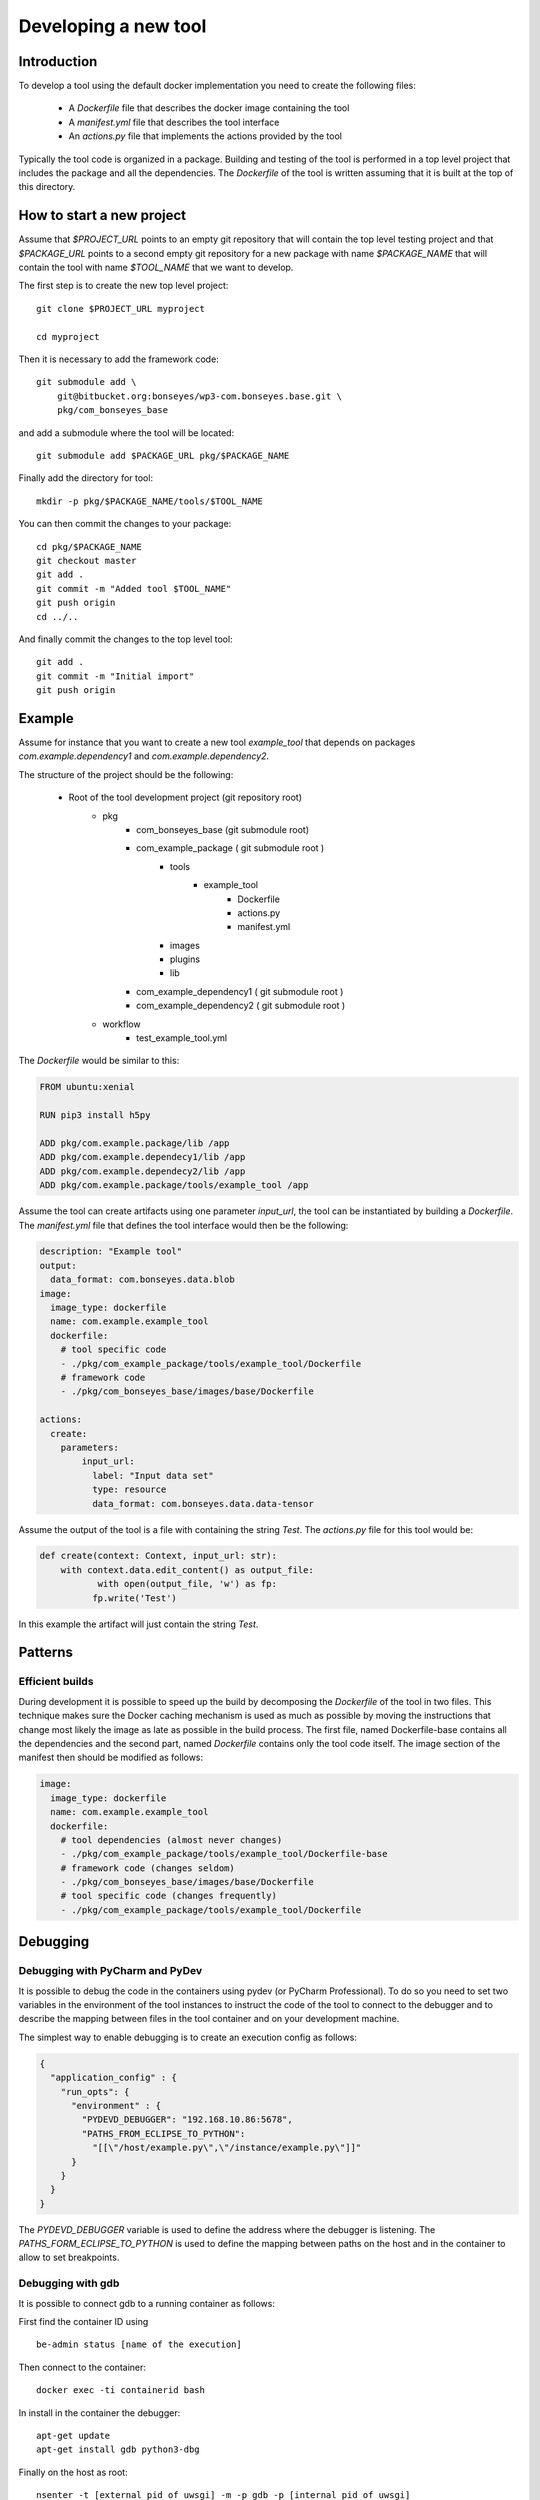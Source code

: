 .. highlight:: shell

Developing a new tool
=====================

Introduction
------------

To develop a tool using the default docker implementation you need to create the following files:

  - A `Dockerfile` file that describes the docker image containing the tool
  - A `manifest.yml` file that describes the tool interface
  - An `actions.py` file that implements the actions provided by the tool

Typically the tool code is organized in a package. Building and testing of the tool is performed in a top level project
that includes the package and all the dependencies. The `Dockerfile` of the tool is written assuming that it is built
at the top of this directory.

How to start a new project
--------------------------

Assume that `$PROJECT_URL` points to an empty git repository that will contain the top level testing project and
that `$PACKAGE_URL` points to a second empty git repository for a new package with name `$PACKAGE_NAME` that will
contain the tool with name `$TOOL_NAME` that we want to develop.

The first step is to create the new top level project::

    git clone $PROJECT_URL myproject

    cd myproject

Then it is necessary to add the framework code::

    git submodule add \
        git@bitbucket.org:bonseyes/wp3-com.bonseyes.base.git \
        pkg/com_bonseyes_base

and add a submodule where the tool will be located::

    git submodule add $PACKAGE_URL pkg/$PACKAGE_NAME

Finally add the directory for tool::

    mkdir -p pkg/$PACKAGE_NAME/tools/$TOOL_NAME

You can then commit the changes to your package::

    cd pkg/$PACKAGE_NAME
    git checkout master
    git add .
    git commit -m "Added tool $TOOL_NAME"
    git push origin
    cd ../..

And finally commit the changes to the top level tool::

    git add .
    git commit -m "Initial import"
    git push origin

Example
-------

Assume for instance that you want to create a new tool `example_tool` that depends on  packages
`com.example.dependency1` and `com.example.dependency2`.

The structure of the project should be the following:

    - Root of the tool development project (git repository root)
        - pkg
            - com_bonseyes_base (git submodule root)
            - com_example_package ( git submodule root )
                - tools
                    - example_tool
                        - Dockerfile
                        - actions.py
                        - manifest.yml
                - images
                - plugins
                - lib
            - com_example_dependency1 ( git submodule root )
            - com_example_dependency2 ( git submodule root )
        - workflow
            - test_example_tool.yml

The `Dockerfile` would be similar to this:

.. code-block:: Dockerfile

    FROM ubuntu:xenial

    RUN pip3 install h5py

    ADD pkg/com.example.package/lib /app
    ADD pkg/com.example.dependecy1/lib /app
    ADD pkg/com.example.dependecy2/lib /app
    ADD pkg/com.example.package/tools/example_tool /app

Assume the tool can create artifacts using one parameter `input_url`, the tool can be instantiated by building a
`Dockerfile`. The `manifest.yml` file that defines the tool interface would then be the following:


.. code-block:: yaml

    description: "Example tool"
    output:
      data_format: com.bonseyes.data.blob
    image:
      image_type: dockerfile
      name: com.example.example_tool
      dockerfile:
        # tool specific code
        - ./pkg/com_example_package/tools/example_tool/Dockerfile
        # framework code
        - ./pkg/com_bonseyes_base/images/base/Dockerfile

    actions:
      create:
        parameters:
            input_url:
              label: "Input data set"
              type: resource
              data_format: com.bonseyes.data.data-tensor

Assume the output of the tool is a file with containing the string `Test`. The `actions.py` file for this tool would be:

.. code-block:: python

    def create(context: Context, input_url: str):
        with context.data.edit_content() as output_file:
               with open(output_file, 'w') as fp:
              fp.write('Test')

In this example the artifact will just contain the string `Test`.

Patterns
--------

Efficient builds
^^^^^^^^^^^^^^^^

During development it is possible to speed up the build by decomposing the `Dockerfile` of the tool in two files. This
technique makes sure the Docker caching mechanism is used as much as possible by moving the instructions that change
most likely the image as late as possible in the build process.
The first file, named Dockerfile-base contains all the dependencies and the second part, named `Dockerfile` contains
only the tool code itself. The image section of the manifest then should be modified as follows:

.. code-block:: yaml

    image:
      image_type: dockerfile
      name: com.example.example_tool
      dockerfile:
        # tool dependencies (almost never changes)
        - ./pkg/com_example_package/tools/example_tool/Dockerfile-base
        # framework code (changes seldom)
        - ./pkg/com_bonseyes_base/images/base/Dockerfile
        # tool specific code (changes frequently)
        - ./pkg/com_example_package/tools/example_tool/Dockerfile

Debugging
---------

Debugging with PyCharm and PyDev
^^^^^^^^^^^^^^^^^^^^^^^^^^^^^^^^

It is possible to debug the code in the containers using pydev (or PyCharm Professional). To do so you need to set two
variables in the environment of the tool instances to instruct the code of the tool to connect to the debugger and to
describe the mapping between files in the tool container and on your development machine.

The simplest way to enable debugging is to create an execution config as follows:

.. code-block:: json

    {
      "application_config" : {
        "run_opts": {
          "environment" : {
            "PYDEVD_DEBUGGER": "192.168.10.86:5678",
            "PATHS_FROM_ECLIPSE_TO_PYTHON":
              "[[\"/host/example.py\",\"/instance/example.py\"]]"
          }
        }
      }
    }

The `PYDEVD_DEBUGGER` variable is used to define the address where the debugger is listening.
The `PATHS_FORM_ECLIPSE_TO_PYTHON` is used to define the mapping between paths on the host and in the container to
allow to set breakpoints.

Debugging with gdb
^^^^^^^^^^^^^^^^^^

It is possible to connect gdb to a running container as follows:

First find the container ID using ::

    be-admin status [name of the execution]

Then connect to the container::

    docker exec -ti containerid bash

In install in the container the debugger::

    apt-get update
    apt-get install gdb python3-dbg

Finally on the host as root::

    nsenter -t [external pid of uwsgi] -m -p gdb -p [internal pid of uwsgi]
